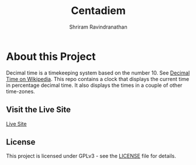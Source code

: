 #+TITLE:      Centadiem
#+AUTHOR:     Shriram Ravindranathan
#+KEYWORDS:   Decimal Time Clock Percentage Day
#+OPTIONS:    toc:4 h:4 ':t
#+STARTUP:    showall
#+PROPERTY:   header-args :tangle yes

[[https://notshriram.github.io/centadiem/][file:android-chrome-512x512.png]]

* About this Project

Decimal time is a timekeeping system based on the number 10. See [[https://en.wikipedia.org/wiki/Decimal_time][Decimal Time on Wikipedia]].
This repo contains a clock that displays the current time in percentage decimal time. It also displays the times in a couple of other time-zones.

** Visit the Live Site

[[https://notshriram.github.io/centadiem/][Live Site]]

** License

This project is licensed under GPLv3 - see the [[file:LICENSE][LICENSE]] file for details.